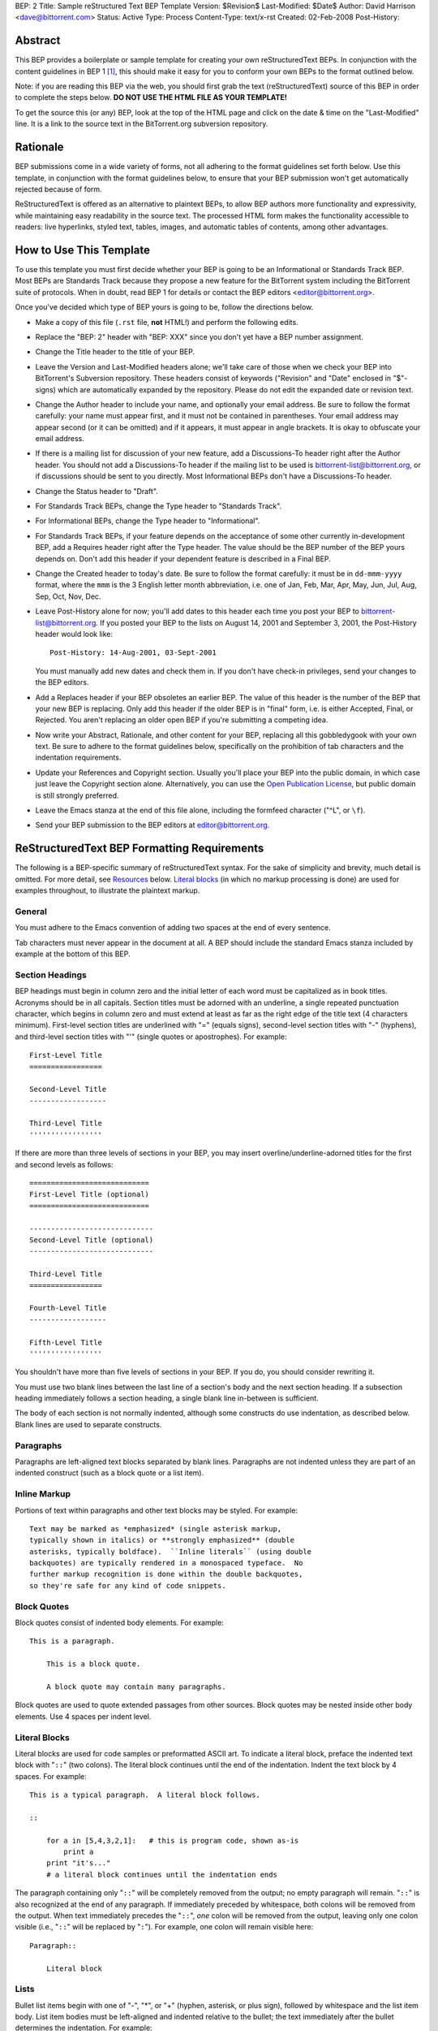 BEP: 2
Title: Sample reStructured Text BEP Template
Version: $Revision$
Last-Modified: $Date$
Author:  David Harrison <dave@bittorrent.com>
Status:  Active
Type:    Process
Content-Type: text/x-rst
Created: 02-Feb-2008
Post-History: 


Abstract
========

This BEP provides a boilerplate or sample template for creating your
own reStructuredText BEPs.  In conjunction with the content guidelines
in BEP 1 [#BEP-1]_, this should make it easy for you to conform your own
BEPs to the format outlined below.

Note: if you are reading this BEP via the web, you should first grab
the text (reStructuredText) source of this BEP in order to complete
the steps below.  **DO NOT USE THE HTML FILE AS YOUR TEMPLATE!**

To get the source this (or any) BEP, look at the top of the HTML page
and click on the date & time on the "Last-Modified" line.  It is a
link to the source text in the BitTorrent.org subversion repository.


Rationale
=========

BEP submissions come in a wide variety of forms, not all adhering
to the format guidelines set forth below.  Use this template, in
conjunction with the format guidelines below, to ensure that your
BEP submission won't get automatically rejected because of form.

ReStructuredText is offered as an alternative to plaintext BEPs, to
allow BEP authors more functionality and expressivity, while
maintaining easy readability in the source text.  The processed HTML
form makes the functionality accessible to readers: live hyperlinks,
styled text, tables, images, and automatic tables of contents, among
other advantages.  


How to Use This Template
========================

To use this template you must first decide whether your BEP is going
to be an Informational or Standards Track BEP.  Most BEPs are
Standards Track because they propose a new feature for the BitTorrent
system including the BitTorrent suite of protocols.  When in doubt,
read BEP 1 for details or contact the BEP editors
<editor@bittorrent.org>.

Once you've decided which type of BEP yours is going to be, follow the
directions below.

- Make a copy of this file (``.rst`` file, **not** HTML!)  and perform
  the following edits.

- Replace the "BEP: 2" header with "BEP: XXX" since you don't yet have
  a BEP number assignment.

- Change the Title header to the title of your BEP.

- Leave the Version and Last-Modified headers alone; we'll take care
  of those when we check your BEP into BitTorrent's Subversion repository.
  These headers consist of keywords ("Revision" and "Date" enclosed in
  "$"-signs) which are automatically expanded by the repository.
  Please do not edit the expanded date or revision text.

- Change the Author header to include your name, and optionally your
  email address.  Be sure to follow the format carefully: your name
  must appear first, and it must not be contained in parentheses.
  Your email address may appear second (or it can be omitted) and if
  it appears, it must appear in angle brackets.  It is okay to
  obfuscate your email address.

- If there is a mailing list for discussion of your new feature, add a
  Discussions-To header right after the Author header.  You should not
  add a Discussions-To header if the mailing list to be used is
  bittorrent-list@bittorrent.org, or if discussions should be sent to
  you directly.  Most Informational BEPs don't have a Discussions-To
  header.

- Change the Status header to "Draft".

- For Standards Track BEPs, change the Type header to "Standards
  Track".

- For Informational BEPs, change the Type header to "Informational".

- For Standards Track BEPs, if your feature depends on the acceptance
  of some other currently in-development BEP, add a Requires header
  right after the Type header.  The value should be the BEP number of
  the BEP yours depends on.  Don't add this header if your dependent
  feature is described in a Final BEP.

- Change the Created header to today's date.  Be sure to follow the
  format carefully: it must be in ``dd-mmm-yyyy`` format, where the
  ``mmm`` is the 3 English letter month abbreviation, i.e. one of Jan,
  Feb, Mar, Apr, May, Jun, Jul, Aug, Sep, Oct, Nov, Dec.

- Leave Post-History alone for now; you'll add dates to this header
  each time you post your BEP to bittorrent-list@bittorrent.org.  If
  you posted your BEP to the lists on August 14, 2001 and September 3,
  2001, the Post-History header would look like::

      Post-History: 14-Aug-2001, 03-Sept-2001

  You must manually add new dates and check them in.  If you don't
  have check-in privileges, send your changes to the BEP editors.

- Add a Replaces header if your BEP obsoletes an earlier BEP.  The
  value of this header is the number of the BEP that your new BEP is
  replacing.  Only add this header if the older BEP is in "final"
  form, i.e. is either Accepted, Final, or Rejected.  You aren't
  replacing an older open BEP if you're submitting a competing idea.

- Now write your Abstract, Rationale, and other content for your BEP,
  replacing all this gobbledygook with your own text. Be sure to
  adhere to the format guidelines below, specifically on the
  prohibition of tab characters and the indentation requirements.

- Update your References and Copyright section.  Usually you'll place
  your BEP into the public domain, in which case just leave the
  Copyright section alone.  Alternatively, you can use the `Open
  Publication License`__, but public domain is still strongly
  preferred.

  __ http://www.opencontent.org/openpub/

- Leave the Emacs stanza at the end of this file alone, including the
  formfeed character ("^L", or ``\f``).

- Send your BEP submission to the BEP editors at editor@bittorrent.org.


ReStructuredText BEP Formatting Requirements
============================================

The following is a BEP-specific summary of reStructuredText syntax.
For the sake of simplicity and brevity, much detail is omitted.  For
more detail, see `Resources`_ below.  `Literal blocks`_ (in which no
markup processing is done) are used for examples throughout, to
illustrate the plaintext markup.


General
-------

You must adhere to the Emacs convention of adding two spaces at the
end of every sentence. 

Tab characters must never appear in the document at all.  A BEP should
include the standard Emacs stanza included by example at the bottom of
this BEP.


Section Headings
----------------

BEP headings must begin in column zero and the initial letter of each
word must be capitalized as in book titles.  Acronyms should be in all
capitals.  Section titles must be adorned with an underline, a single
repeated punctuation character, which begins in column zero and must
extend at least as far as the right edge of the title text (4
characters minimum).  First-level section titles are underlined with
"=" (equals signs), second-level section titles with "-" (hyphens),
and third-level section titles with "'" (single quotes or
apostrophes).  For example::

    First-Level Title
    =================

    Second-Level Title
    ------------------

    Third-Level Title
    '''''''''''''''''

If there are more than three levels of sections in your BEP, you may
insert overline/underline-adorned titles for the first and second
levels as follows::

    ============================
    First-Level Title (optional)
    ============================

    -----------------------------
    Second-Level Title (optional)
    -----------------------------

    Third-Level Title
    =================

    Fourth-Level Title
    ------------------

    Fifth-Level Title
    '''''''''''''''''

You shouldn't have more than five levels of sections in your BEP.  If
you do, you should consider rewriting it.

You must use two blank lines between the last line of a section's body
and the next section heading.  If a subsection heading immediately
follows a section heading, a single blank line in-between is
sufficient.

The body of each section is not normally indented, although some
constructs do use indentation, as described below.  Blank lines are
used to separate constructs.


Paragraphs
----------

Paragraphs are left-aligned text blocks separated by blank lines.
Paragraphs are not indented unless they are part of an indented
construct (such as a block quote or a list item).


Inline Markup
-------------

Portions of text within paragraphs and other text blocks may be
styled.  For example::

    Text may be marked as *emphasized* (single asterisk markup,
    typically shown in italics) or **strongly emphasized** (double
    asterisks, typically boldface).  ``Inline literals`` (using double
    backquotes) are typically rendered in a monospaced typeface.  No
    further markup recognition is done within the double backquotes,
    so they're safe for any kind of code snippets.


Block Quotes
------------

Block quotes consist of indented body elements.  For example::

    This is a paragraph.

        This is a block quote.

        A block quote may contain many paragraphs.

Block quotes are used to quote extended passages from other sources.
Block quotes may be nested inside other body elements.  Use 4 spaces
per indent level.


Literal Blocks
--------------

..  
    In the text below, double backquotes are used to denote inline
    literals.  "``::``" is written so that the colons will appear in a
    monospaced font; the backquotes (``) are markup, not part of the
    text.  See "Inline Markup" above.

    By the way, this is a comment, described in "Comments" below.

Literal blocks are used for code samples or preformatted ASCII art. To
indicate a literal block, preface the indented text block with
"``::``" (two colons).  The literal block continues until the end of
the indentation.  Indent the text block by 4 spaces.  For example::

    This is a typical paragraph.  A literal block follows.

    ::

        for a in [5,4,3,2,1]:   # this is program code, shown as-is
            print a
        print "it's..."
        # a literal block continues until the indentation ends

The paragraph containing only "``::``" will be completely removed from
the output; no empty paragraph will remain.  "``::``" is also
recognized at the end of any paragraph.  If immediately preceded by
whitespace, both colons will be removed from the output.  When text
immediately precedes the "``::``", *one* colon will be removed from
the output, leaving only one colon visible (i.e., "``::``" will be
replaced by "``:``").  For example, one colon will remain visible
here::

    Paragraph::

        Literal block


Lists
-----

Bullet list items begin with one of "-", "*", or "+" (hyphen,
asterisk, or plus sign), followed by whitespace and the list item
body.  List item bodies must be left-aligned and indented relative to
the bullet; the text immediately after the bullet determines the
indentation.  For example::

    This paragraph is followed by a list.

    * This is the first bullet list item.  The blank line above the
      first list item is required; blank lines between list items
      (such as below this paragraph) are optional.

    * This is the first paragraph in the second item in the list.

      This is the second paragraph in the second item in the list.
      The blank line above this paragraph is required.  The left edge
      of this paragraph lines up with the paragraph above, both
      indented relative to the bullet.

      - This is a sublist.  The bullet lines up with the left edge of
        the text blocks above.  A sublist is a new list so requires a
        blank line above and below.

    * This is the third item of the main list.

    This paragraph is not part of the list.

Enumerated (numbered) list items are similar, but use an enumerator
instead of a bullet.  Enumerators are numbers (1, 2, 3, ...), letters
(A, B, C, ...; uppercase or lowercase), or Roman numerals (i, ii, iii,
iv, ...; uppercase or lowercase), formatted with a period suffix
("1.", "2."), parentheses ("(1)", "(2)"), or a right-parenthesis
suffix ("1)", "2)").  For example::

    1. As with bullet list items, the left edge of paragraphs must
       align.

    2. Each list item may contain multiple paragraphs, sublists, etc.

       This is the second paragraph of the second list item.

       a) Enumerated lists may be nested.
       b) Blank lines may be omitted between list items.

Definition lists are written like this::

    what
        Definition lists associate a term with a definition.

    how
        The term is a one-line phrase, and the definition is one
        or more paragraphs or body elements, indented relative to
        the term.


Tables
------

Simple tables are easy and compact but you are not required to use
simple tables::

    =====  =====  =======
      A      B    A and B
    =====  =====  =======
    False  False  False
    True   False  False
    False  True   False
    True   True   True
    =====  =====  =======

There must be at least two columns in a table (to differentiate from
section titles).  Column spans use underlines of hyphens ("Inputs"
spans the first two columns)::

    =====  =====  ======
       Inputs     Output
    ------------  ------
      A      B    A or B
    =====  =====  ======
    False  False  False
    True   False  True
    False  True   True
    True   True   True
    =====  =====  ======

Text in a first-column cell starts a new row.  No text in the first
column indicates a continuation line; the rest of the cells may
consist of multiple lines.  For example::

    =====  =========================
    col 1  col 2
    =====  =========================
    1      Second column of row 1.
    2      Second column of row 2.
           Second line of paragraph.
    3      - Second column of row 3.

           - Second item in bullet
             list (row 3, column 2).
    =====  =========================


Hyperlinks
----------

When referencing an external web page in the body of a BEP, you should
include the title of the page in the text, with either an inline
hyperlink reference to the URL or a footnote reference (see
`Footnotes`_ below).  Do not include the URL in the body text of the
BEP.

Hyperlink references use backquotes and a trailing underscore to mark
up the reference text; backquotes are optional if the reference text
is a single word.  For example::

    In this paragraph, we refer to the `BitTorrent web site`_.

An explicit target provides the URL.  Put targets in a References
section at the end of the BEP, or immediately after the reference.
Hyperlink targets begin with two periods and a space (the "explicit
markup start"), followed by a leading underscore, the reference text,
a colon, and the URL (absolute or relative)::

    .. _BitTorrent web site: http://www.bittorrent.org/

The reference text and the target text must match (although the match
is case-insensitive and ignores differences in whitespace).  Note that
the underscore trails the reference text but precedes the target text.
If you think of the underscore as a right-pointing arrow, it points
*away* from the reference and *toward* the target.

The same mechanism can be used for internal references.  Every unique
section title implicitly defines an internal hyperlink target.  We can
make a link to the Abstract section like this::

    Here is a hyperlink reference to the `Abstract`_ section.  The
    backquotes are optional since the reference text is a single word;
    we can also just write: Abstract_.

Footnotes containing the URLs from external targets will be generated
automatically at the end of the References section of the BEP, along
with footnote references linking the reference text to the footnotes.

Text of the form "BEP x" or "RFC x" (where "x" is a number) will be
linked automatically to the appropriate URLs.


Footnotes
---------

Footnote references consist of a left square bracket, a number, a
right square bracket, and a trailing underscore::

    This sentence ends with a footnote reference [1]_.

Whitespace must precede the footnote reference.  Leave a space between
the footnote reference and the preceding word.

When referring to another BEP, include the BEP number in the body
text, such as "BEP 1".  The title may optionally appear.  Add a
footnote reference following the title.  For example::

    Refer to BEP 1 [2]_ for more information.

Add a footnote that includes the BEP's title and author.  It may
optionally include the explicit URL on a separate line, but only in
the References section.  Footnotes begin with ".. " (the explicit
markup start), followed by the footnote marker (no underscores),
followed by the footnote body.  For example::

    References
    ==========

    .. [2] BEP 1, "BEP Purpose and Guidelines", Harrison
       (http://www.bittorrent.org/beps/bep_0001)

If you decide to provide an explicit URL for a BEP, please use this as
the URL template::

    http://www.bittorrent.org/beps/bep_xxxx

BEP numbers in URLs must be padded with zeros from the left, so as to
be exactly 4 characters wide, however BEP numbers in the text are
never padded.

During the course of developing your BEP, you may have to add, remove,
and rearrange footnote references, possibly resulting in mismatched
references, obsolete footnotes, and confusion.  Auto-numbered
footnotes allow more freedom.  Instead of a number, use a label of the
form "#word", where "word" is a mnemonic consisting of alphanumerics
plus internal hyphens, underscores, and periods (no whitespace or
other characters are allowed).  For example::

    Refer to BEP 1 [#BEP-1]_ for more information.

    References
    ==========

    .. [#BEP-1] BEP 1, "BEP Purpose and Guidelines", Harrison

       http://www.bittorrent.org/beps/bep-0001

Footnotes and footnote references will be numbered automatically, and
the numbers will always match.  Once a BEP is finalized, auto-numbered
labels should be replaced by numbers for simplicity.


Images
------

If your BEP contains a diagram, you may include it in the processed
output using the "image" directive::

    .. image:: diagram.png

Any browser-friendly graphics format is possible: .png, .jpeg, .gif,
.tiff, etc.

Since this image will not be visible to readers of the BEP in source
text form, you should consider including a description or ASCII art
alternative, using a comment (below).


Comments
--------

A comment block is an indented block of arbitrary text immediately
following an explicit markup start: two periods and whitespace.  Leave
the ".." on a line by itself to ensure that the comment is not
misinterpreted as another explicit markup construct.  Comments are not
visible in the processed document.  For the benefit of those reading
your BEP in source form, please consider including a descriptions of
or ASCII art alternatives to any images you include.  For example::

     .. image:: dataflow.png

     ..
        Data flows from the input module, through the "black box"
        module, and finally into (and through) the output module.

The Emacs stanza at the bottom of this document is inside a comment.


Escaping Mechanism
------------------

reStructuredText uses backslashes ("``\``") to override the special
meaning given to markup characters and get the literal characters
themselves.  To get a literal backslash, use an escaped backslash
("``\\``").  There are two contexts in which backslashes have no
special meaning: `literal blocks`_ and inline literals (see `Inline
Markup`_ above).  In these contexts, no markup recognition is done,
and a single backslash represents a literal backslash, without having
to double up.

If you find that you need to use a backslash in your text, consider
using inline literals or a literal block instead.


Habits to Avoid
===============

Many programmers who are familiar with TeX often write quotation marks
like this::

    `single-quoted' or ``double-quoted''

Backquotes are significant in reStructuredText, so this practice
should be avoided.  For ordinary text, use ordinary 'single-quotes' or
"double-quotes".  For inline literal text (see `Inline Markup`_
above), use double-backquotes::

    ``literal text: in here, anything goes!``


Resources
=========

Many other constructs and variations are possible.  For more details
about the reStructuredText markup, in increasing order of
thoroughness, please see:

* `A ReStructuredText Primer`__, a gentle introduction.

  __ http://docutils.sourceforge.net/docs/rst/quickstart.html

* `Quick reStructuredText`__, a users' quick reference.

  __ http://docutils.sourceforge.net/docs/rst/quickref.html

* `reStructuredText Markup Specification`__, the final authority.

  __ http://docutils.sourceforge.net/spec/rst/reStructuredText.html

The processing of reStructuredText BEPs is done using Docutils_.  If
you have a question or require assistance with reStructuredText or
Docutils, please `post a message`_ to the `Docutils-users mailing
list`_.  The `Docutils project web site`_ has more information.

.. _Docutils:
.. _Docutils project web site: http://docutils.sourceforge.net/
.. _post a message:
   mailto:docutils-users@lists.sourceforge.net?subject=BEPs
.. _Docutils-users mailing list:
   http://docutils.sf.net/docs/user/mailing-lists.html#docutils-users


This document was derived heavily from PEP-0012 [#PEP-12]_.  In many places
text was simply copied and modified.  Although the PEP-0012 text
was written by David Goodger and Barry Warsaw, they are not
responsible for its use in the BitTorent Enhancement Process, and
should not be bothered with technical questions specific to BitTorrent
or the BEP process.  Please direct all comments to the BitTorrent
editors <editor@bittorrent.org>.

Acknowledgements
================

Thanks to Barry Warsaw, David Goodger, and Guido van Rossum for their
guidance.

References
==========

.. [#BEP-1] BEP_0001. BEP Purpose and Guidelines, Harrison
   (http://www.bittorrent.org/beps/bep_0001)

.. [#PEP-12] PEP-0012. Sample reStructuredText PEP Template, Goodger, Warsaw
   (http://www.python.org/peps/pep-0012)


Copyright
=========

This document has been placed in the public domain.



..
   Local Variables:
   mode: indented-text
   indent-tabs-mode: nil
   sentence-end-double-space: t
   fill-column: 70
   coding: utf-8
   End:

